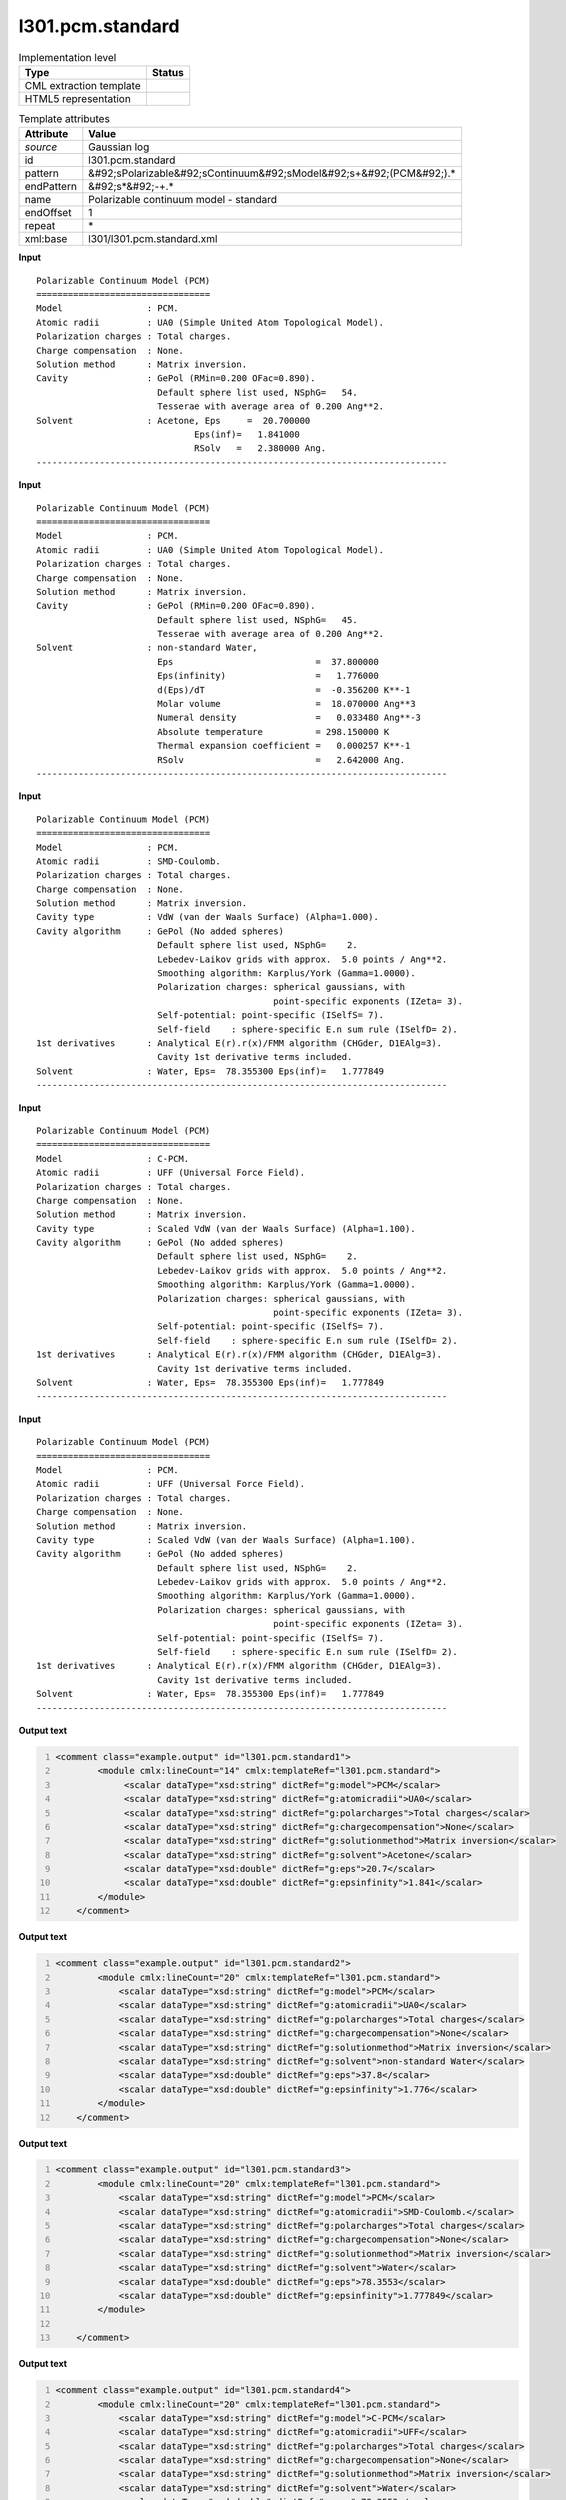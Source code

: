 .. _l301.pcm.standard-d3e25958:

l301.pcm.standard
=================

.. table:: Implementation level

   +----------------------------------------------------------------------------------------------------------------------------+----------------------------------------------------------------------------------------------------------------------------+
   | Type                                                                                                                       | Status                                                                                                                     |
   +============================================================================================================================+============================================================================================================================+
   | CML extraction template                                                                                                    | |image1|                                                                                                                   |
   +----------------------------------------------------------------------------------------------------------------------------+----------------------------------------------------------------------------------------------------------------------------+
   | HTML5 representation                                                                                                       | |image2|                                                                                                                   |
   +----------------------------------------------------------------------------------------------------------------------------+----------------------------------------------------------------------------------------------------------------------------+

.. table:: Template attributes

   +----------------------------------------------------------------------------------------------------------------------------+----------------------------------------------------------------------------------------------------------------------------+
   | Attribute                                                                                                                  | Value                                                                                                                      |
   +============================================================================================================================+============================================================================================================================+
   | *source*                                                                                                                   | Gaussian log                                                                                                               |
   +----------------------------------------------------------------------------------------------------------------------------+----------------------------------------------------------------------------------------------------------------------------+
   | id                                                                                                                         | l301.pcm.standard                                                                                                          |
   +----------------------------------------------------------------------------------------------------------------------------+----------------------------------------------------------------------------------------------------------------------------+
   | pattern                                                                                                                    | &#92;sPolarizable&#92;sContinuum&#92;sModel&#92;s+&#92;(PCM&#92;).\*                                                       |
   +----------------------------------------------------------------------------------------------------------------------------+----------------------------------------------------------------------------------------------------------------------------+
   | endPattern                                                                                                                 | &#92;s*&#92;-+.\*                                                                                                          |
   +----------------------------------------------------------------------------------------------------------------------------+----------------------------------------------------------------------------------------------------------------------------+
   | name                                                                                                                       | Polarizable continuum model - standard                                                                                     |
   +----------------------------------------------------------------------------------------------------------------------------+----------------------------------------------------------------------------------------------------------------------------+
   | endOffset                                                                                                                  | 1                                                                                                                          |
   +----------------------------------------------------------------------------------------------------------------------------+----------------------------------------------------------------------------------------------------------------------------+
   | repeat                                                                                                                     | \*                                                                                                                         |
   +----------------------------------------------------------------------------------------------------------------------------+----------------------------------------------------------------------------------------------------------------------------+
   | xml:base                                                                                                                   | l301/l301.pcm.standard.xml                                                                                                 |
   +----------------------------------------------------------------------------------------------------------------------------+----------------------------------------------------------------------------------------------------------------------------+

.. container:: formalpara-title

   **Input**

::

    Polarizable Continuum Model (PCM)
    =================================
    Model                : PCM.
    Atomic radii         : UA0 (Simple United Atom Topological Model).
    Polarization charges : Total charges.
    Charge compensation  : None.
    Solution method      : Matrix inversion.
    Cavity               : GePol (RMin=0.200 OFac=0.890).
                           Default sphere list used, NSphG=   54.
                           Tesserae with average area of 0.200 Ang**2.
    Solvent              : Acetone, Eps     =  20.700000
                                  Eps(inf)=   1.841000
                                  RSolv   =   2.380000 Ang.
    ------------------------------------------------------------------------------

.. container:: formalpara-title

   **Input**

::

    Polarizable Continuum Model (PCM)
    =================================
    Model                : PCM.
    Atomic radii         : UA0 (Simple United Atom Topological Model).
    Polarization charges : Total charges.
    Charge compensation  : None.
    Solution method      : Matrix inversion.
    Cavity               : GePol (RMin=0.200 OFac=0.890).
                           Default sphere list used, NSphG=   45.
                           Tesserae with average area of 0.200 Ang**2.
    Solvent              : non-standard Water,
                           Eps                           =  37.800000
                           Eps(infinity)                 =   1.776000
                           d(Eps)/dT                     =  -0.356200 K**-1
                           Molar volume                  =  18.070000 Ang**3
                           Numeral density               =   0.033480 Ang**-3
                           Absolute temperature          = 298.150000 K
                           Thermal expansion coefficient =   0.000257 K**-1
                           RSolv                         =   2.642000 Ang.
    ------------------------------------------------------------------------------

.. container:: formalpara-title

   **Input**

::

    Polarizable Continuum Model (PCM)
    =================================
    Model                : PCM.
    Atomic radii         : SMD-Coulomb.
    Polarization charges : Total charges.
    Charge compensation  : None.
    Solution method      : Matrix inversion.
    Cavity type          : VdW (van der Waals Surface) (Alpha=1.000).
    Cavity algorithm     : GePol (No added spheres)
                           Default sphere list used, NSphG=    2.
                           Lebedev-Laikov grids with approx.  5.0 points / Ang**2.
                           Smoothing algorithm: Karplus/York (Gamma=1.0000).
                           Polarization charges: spherical gaussians, with
                                                 point-specific exponents (IZeta= 3).
                           Self-potential: point-specific (ISelfS= 7).
                           Self-field    : sphere-specific E.n sum rule (ISelfD= 2).
    1st derivatives      : Analytical E(r).r(x)/FMM algorithm (CHGder, D1EAlg=3).
                           Cavity 1st derivative terms included.
    Solvent              : Water, Eps=  78.355300 Eps(inf)=   1.777849
    ------------------------------------------------------------------------------

.. container:: formalpara-title

   **Input**

::

    Polarizable Continuum Model (PCM)
    =================================
    Model                : C-PCM.
    Atomic radii         : UFF (Universal Force Field).
    Polarization charges : Total charges.
    Charge compensation  : None.
    Solution method      : Matrix inversion.
    Cavity type          : Scaled VdW (van der Waals Surface) (Alpha=1.100).
    Cavity algorithm     : GePol (No added spheres)
                           Default sphere list used, NSphG=    2.
                           Lebedev-Laikov grids with approx.  5.0 points / Ang**2.
                           Smoothing algorithm: Karplus/York (Gamma=1.0000).
                           Polarization charges: spherical gaussians, with
                                                 point-specific exponents (IZeta= 3).
                           Self-potential: point-specific (ISelfS= 7).
                           Self-field    : sphere-specific E.n sum rule (ISelfD= 2).
    1st derivatives      : Analytical E(r).r(x)/FMM algorithm (CHGder, D1EAlg=3).
                           Cavity 1st derivative terms included.
    Solvent              : Water, Eps=  78.355300 Eps(inf)=   1.777849
    ------------------------------------------------------------------------------

.. container:: formalpara-title

   **Input**

::

    Polarizable Continuum Model (PCM)
    =================================
    Model                : PCM.
    Atomic radii         : UFF (Universal Force Field).
    Polarization charges : Total charges.
    Charge compensation  : None.
    Solution method      : Matrix inversion.
    Cavity type          : Scaled VdW (van der Waals Surface) (Alpha=1.100).
    Cavity algorithm     : GePol (No added spheres)
                           Default sphere list used, NSphG=    2.
                           Lebedev-Laikov grids with approx.  5.0 points / Ang**2.
                           Smoothing algorithm: Karplus/York (Gamma=1.0000).
                           Polarization charges: spherical gaussians, with
                                                 point-specific exponents (IZeta= 3).
                           Self-potential: point-specific (ISelfS= 7).
                           Self-field    : sphere-specific E.n sum rule (ISelfD= 2).
    1st derivatives      : Analytical E(r).r(x)/FMM algorithm (CHGder, D1EAlg=3).
                           Cavity 1st derivative terms included.
    Solvent              : Water, Eps=  78.355300 Eps(inf)=   1.777849
    ------------------------------------------------------------------------------

.. container:: formalpara-title

   **Output text**

.. code:: xml
   :number-lines:

   <comment class="example.output" id="l301.pcm.standard1">
           <module cmlx:lineCount="14" cmlx:templateRef="l301.pcm.standard">
                <scalar dataType="xsd:string" dictRef="g:model">PCM</scalar>
                <scalar dataType="xsd:string" dictRef="g:atomicradii">UA0</scalar>
                <scalar dataType="xsd:string" dictRef="g:polarcharges">Total charges</scalar>
                <scalar dataType="xsd:string" dictRef="g:chargecompensation">None</scalar>
                <scalar dataType="xsd:string" dictRef="g:solutionmethod">Matrix inversion</scalar>
                <scalar dataType="xsd:string" dictRef="g:solvent">Acetone</scalar>
                <scalar dataType="xsd:double" dictRef="g:eps">20.7</scalar>
                <scalar dataType="xsd:double" dictRef="g:epsinfinity">1.841</scalar>
           </module> 
       </comment>

.. container:: formalpara-title

   **Output text**

.. code:: xml
   :number-lines:

   <comment class="example.output" id="l301.pcm.standard2">
           <module cmlx:lineCount="20" cmlx:templateRef="l301.pcm.standard">
               <scalar dataType="xsd:string" dictRef="g:model">PCM</scalar>
               <scalar dataType="xsd:string" dictRef="g:atomicradii">UA0</scalar>
               <scalar dataType="xsd:string" dictRef="g:polarcharges">Total charges</scalar>
               <scalar dataType="xsd:string" dictRef="g:chargecompensation">None</scalar>
               <scalar dataType="xsd:string" dictRef="g:solutionmethod">Matrix inversion</scalar>
               <scalar dataType="xsd:string" dictRef="g:solvent">non-standard Water</scalar>
               <scalar dataType="xsd:double" dictRef="g:eps">37.8</scalar>
               <scalar dataType="xsd:double" dictRef="g:epsinfinity">1.776</scalar>
           </module> 
       </comment>

.. container:: formalpara-title

   **Output text**

.. code:: xml
   :number-lines:

   <comment class="example.output" id="l301.pcm.standard3">
           <module cmlx:lineCount="20" cmlx:templateRef="l301.pcm.standard">
               <scalar dataType="xsd:string" dictRef="g:model">PCM</scalar>
               <scalar dataType="xsd:string" dictRef="g:atomicradii">SMD-Coulomb.</scalar>
               <scalar dataType="xsd:string" dictRef="g:polarcharges">Total charges</scalar>
               <scalar dataType="xsd:string" dictRef="g:chargecompensation">None</scalar>
               <scalar dataType="xsd:string" dictRef="g:solutionmethod">Matrix inversion</scalar>
               <scalar dataType="xsd:string" dictRef="g:solvent">Water</scalar>
               <scalar dataType="xsd:double" dictRef="g:eps">78.3553</scalar>
               <scalar dataType="xsd:double" dictRef="g:epsinfinity">1.777849</scalar>
           </module>
               
       </comment>

.. container:: formalpara-title

   **Output text**

.. code:: xml
   :number-lines:

   <comment class="example.output" id="l301.pcm.standard4">
           <module cmlx:lineCount="20" cmlx:templateRef="l301.pcm.standard">         
               <scalar dataType="xsd:string" dictRef="g:model">C-PCM</scalar>
               <scalar dataType="xsd:string" dictRef="g:atomicradii">UFF</scalar>
               <scalar dataType="xsd:string" dictRef="g:polarcharges">Total charges</scalar>
               <scalar dataType="xsd:string" dictRef="g:chargecompensation">None</scalar>
               <scalar dataType="xsd:string" dictRef="g:solutionmethod">Matrix inversion</scalar>
               <scalar dataType="xsd:string" dictRef="g:solvent">Water</scalar>
               <scalar dataType="xsd:double" dictRef="g:eps">78.3553</scalar>
               <scalar dataType="xsd:double" dictRef="g:epsinfinity">1.777849</scalar>
           </module> 
       </comment>

.. container:: formalpara-title

   **Output text**

.. code:: xml
   :number-lines:

   <comment class="example.output" id="l301.pcm.standard5">      
           <module cmlx:lineCount="20" cmlx:templateRef="l301.pcm.standard">
               <scalar dataType="xsd:string" dictRef="g:model">PCM</scalar>
               <scalar dataType="xsd:string" dictRef="g:atomicradii">UFF</scalar>
               <scalar dataType="xsd:string" dictRef="g:polarcharges">Total charges</scalar>
               <scalar dataType="xsd:string" dictRef="g:chargecompensation">None</scalar>
               <scalar dataType="xsd:string" dictRef="g:solutionmethod">Matrix inversion</scalar>
               <scalar dataType="xsd:string" dictRef="g:solvent">Water</scalar>
               <scalar dataType="xsd:double" dictRef="g:eps">78.3553</scalar>
               <scalar dataType="xsd:double" dictRef="g:epsinfinity">1.777849</scalar>
           </module> 
       </comment>

.. container:: formalpara-title

   **Template definition**

.. code:: xml
   :number-lines:

   <record repeat="2" />
   <record id="model">\sModel\s+\:\s*{X,g:model}\..*</record>
   <record id="atomicradii">\sAtomic\sradii\s+\:\s*{A,g:atomicradii}\.*\s*(\(.*\))*\.*\s*</record>
   <record id="polarcharges">\sPolarization\scharges\s+\:\s*{X,g:polarcharges}\.\s*</record>
   <record id="chargecompensation">\sCharge\scompensation\s+\:\s*{X,g:chargecompensation}\.\s*</record>
   <record id="solutionmethod">\sSolution\smethod\s+\:\s*{X,g:solutionmethod}\.\s*</record>
   <templateList>  <template pattern="\s+Solvent.*Eps.*Eps.*" endPattern=".*" endOffset="0" repeat="*">    <record id="solventeps">\s+Solvent\s+\:{X,g:solvent},\s+Eps\s*\=\s*{F,g:eps}\s*Eps\(inf\)\=\s*{F,g:epsinfinity}\s*</record>             
           </template>  <template pattern="\s+Solvent\s+\:\s+.*Eps.*" endPattern=".*" endOffset="0">    <record id="solventeps">\s+Solvent\s+\:\s+{X,g:solvent},\s+Eps\s+\=\s+{F,g:eps}</record>
           </template>  <template pattern="^\s+Solvent((?!Eps).)*$" endPattern=".*" endOffset="0">    <record id="solvent">\s+Solvent\s*\:\s*{X,g:solvent}\s*,.*</record>      
           </template>  <template pattern="\s+Eps\s*\=.*" endPattern=".*" endOffset="0">    <record id="eps">\s+Eps\s*\={F,g:eps}</record>     
           </template>  <template pattern="\s+Eps\(inf.*" endPattern=".*" endOffset="0">    <record id="epsinfinity">.*\={F,g:epsinfinity}</record>
           </template>  <template pattern="^(?!(\s*Solvent)|(\s*Eps)).*" endPattern=".*" endPattern2="~" repeat="*" endOffset="0">    <record />
           </template>                                                                       
       </templateList>
   <transform process="pullup" xpath="./cml:module/cml:list/cml:list/cml:scalar" />
   <transform process="pullup" xpath="./cml:module/cml:list/cml:scalar" repeat="2" />
   <transform process="pullup" xpath="./cml:list/cml:scalar" repeat="1" />
   <transform process="delete" xpath="./descendant-or-self::cml:list[count(*)=0]" />
   <transform process="delete" xpath="./descendant-or-self::cml:list[count(*)=0]" />
   <transform process="delete" xpath="./descendant-or-self::cml:module[count(*)=0]" />
   <transform process="delete" xpath="./cml:module[@cmlx:templateRef='NULL_ID']" />

.. |image1| image:: ../../imgs/Total.png
.. |image2| image:: ../../imgs/Partial.png
